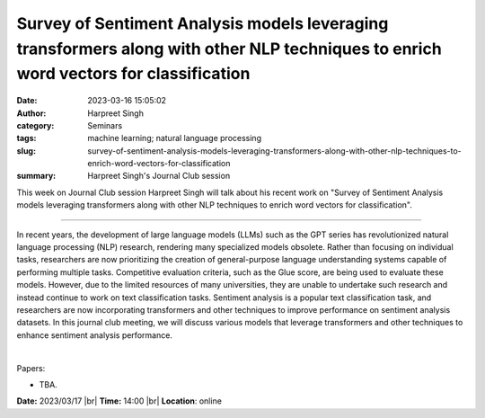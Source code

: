 Survey of Sentiment Analysis models leveraging transformers along with other NLP techniques to enrich word vectors for classification
#####################################################################################################################################
:date: 2023-03-16 15:05:02
:author: Harpreet Singh
:category: Seminars
:tags: machine learning; natural language processing
:slug: survey-of-sentiment-analysis-models-leveraging-transformers-along-with-other-nlp-techniques-to-enrich-word-vectors-for-classification
:summary: Harpreet Singh's Journal Club session 

This week on Journal Club session Harpreet Singh will talk about his recent work on "Survey of Sentiment Analysis models leveraging transformers along with other NLP techniques to enrich word vectors for classification".

------------

In recent years, the development of large language models (LLMs) such as the
GPT series has revolutionized natural language processing (NLP) research,
rendering many specialized models obsolete. Rather than focusing on individual
tasks, researchers are now prioritizing the creation of general-purpose
language understanding systems capable of performing multiple tasks.
Competitive evaluation criteria, such as the Glue score, are being used to
evaluate these models. However, due to the limited resources of many
universities, they are unable to undertake such research and instead continue
to work on text classification tasks. Sentiment analysis is a popular text
classification task, and researchers are now incorporating transformers and
other techniques to improve performance on sentiment analysis datasets. In this
journal club meeting, we will discuss various models that leverage transformers
and other techniques to enhance sentiment analysis performance.

|

Papers:

- TBA.

**Date:**  2023/03/17 |br|
**Time:** 14:00 |br|
**Location**: online

.. |br| raw:: html

	<br />
